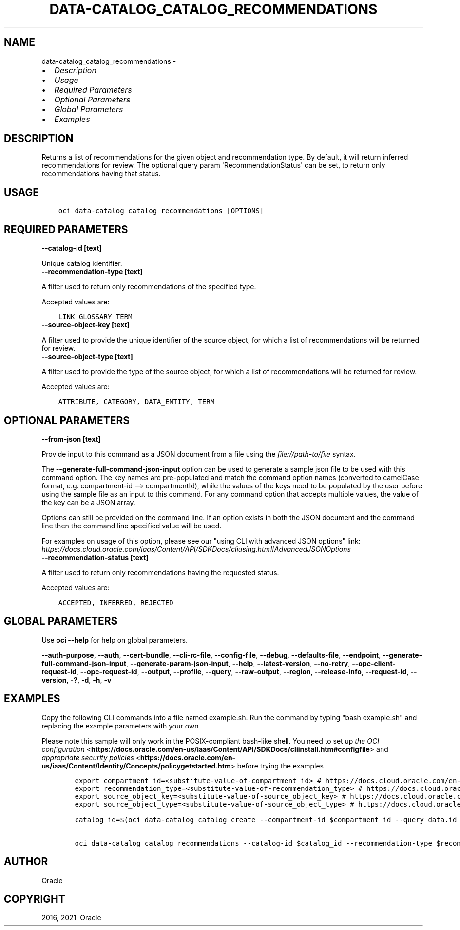 .\" Man page generated from reStructuredText.
.
.
.nr rst2man-indent-level 0
.
.de1 rstReportMargin
\\$1 \\n[an-margin]
level \\n[rst2man-indent-level]
level margin: \\n[rst2man-indent\\n[rst2man-indent-level]]
-
\\n[rst2man-indent0]
\\n[rst2man-indent1]
\\n[rst2man-indent2]
..
.de1 INDENT
.\" .rstReportMargin pre:
. RS \\$1
. nr rst2man-indent\\n[rst2man-indent-level] \\n[an-margin]
. nr rst2man-indent-level +1
.\" .rstReportMargin post:
..
.de UNINDENT
. RE
.\" indent \\n[an-margin]
.\" old: \\n[rst2man-indent\\n[rst2man-indent-level]]
.nr rst2man-indent-level -1
.\" new: \\n[rst2man-indent\\n[rst2man-indent-level]]
.in \\n[rst2man-indent\\n[rst2man-indent-level]]u
..
.TH "DATA-CATALOG_CATALOG_RECOMMENDATIONS" "1" "Jun 14, 2021" "2.25.3" "OCI CLI Command Reference"
.SH NAME
data-catalog_catalog_recommendations \- 
.INDENT 0.0
.IP \(bu 2
\fI\%Description\fP
.IP \(bu 2
\fI\%Usage\fP
.IP \(bu 2
\fI\%Required Parameters\fP
.IP \(bu 2
\fI\%Optional Parameters\fP
.IP \(bu 2
\fI\%Global Parameters\fP
.IP \(bu 2
\fI\%Examples\fP
.UNINDENT
.SH DESCRIPTION
.sp
Returns a list of recommendations for the given object and recommendation type. By default, it will return inferred recommendations for review. The optional query param \(aqRecommendationStatus\(aq can be set, to return only recommendations having that status.
.SH USAGE
.INDENT 0.0
.INDENT 3.5
.sp
.nf
.ft C
oci data\-catalog catalog recommendations [OPTIONS]
.ft P
.fi
.UNINDENT
.UNINDENT
.SH REQUIRED PARAMETERS
.INDENT 0.0
.TP
.B \-\-catalog\-id [text]
.UNINDENT
.sp
Unique catalog identifier.
.INDENT 0.0
.TP
.B \-\-recommendation\-type [text]
.UNINDENT
.sp
A filter used to return only recommendations of the specified type.
.sp
Accepted values are:
.INDENT 0.0
.INDENT 3.5
.sp
.nf
.ft C
LINK_GLOSSARY_TERM
.ft P
.fi
.UNINDENT
.UNINDENT
.INDENT 0.0
.TP
.B \-\-source\-object\-key [text]
.UNINDENT
.sp
A filter used to provide the unique identifier of the source object, for which a list of recommendations will be returned for review.
.INDENT 0.0
.TP
.B \-\-source\-object\-type [text]
.UNINDENT
.sp
A filter used to provide the type of the source object, for which a list of recommendations will be returned for review.
.sp
Accepted values are:
.INDENT 0.0
.INDENT 3.5
.sp
.nf
.ft C
ATTRIBUTE, CATEGORY, DATA_ENTITY, TERM
.ft P
.fi
.UNINDENT
.UNINDENT
.SH OPTIONAL PARAMETERS
.INDENT 0.0
.TP
.B \-\-from\-json [text]
.UNINDENT
.sp
Provide input to this command as a JSON document from a file using the \fI\%file://path\-to/file\fP syntax.
.sp
The \fB\-\-generate\-full\-command\-json\-input\fP option can be used to generate a sample json file to be used with this command option. The key names are pre\-populated and match the command option names (converted to camelCase format, e.g. compartment\-id \-\-> compartmentId), while the values of the keys need to be populated by the user before using the sample file as an input to this command. For any command option that accepts multiple values, the value of the key can be a JSON array.
.sp
Options can still be provided on the command line. If an option exists in both the JSON document and the command line then the command line specified value will be used.
.sp
For examples on usage of this option, please see our "using CLI with advanced JSON options" link: \fI\%https://docs.cloud.oracle.com/iaas/Content/API/SDKDocs/cliusing.htm#AdvancedJSONOptions\fP
.INDENT 0.0
.TP
.B \-\-recommendation\-status [text]
.UNINDENT
.sp
A filter used to return only recommendations having the requested status.
.sp
Accepted values are:
.INDENT 0.0
.INDENT 3.5
.sp
.nf
.ft C
ACCEPTED, INFERRED, REJECTED
.ft P
.fi
.UNINDENT
.UNINDENT
.SH GLOBAL PARAMETERS
.sp
Use \fBoci \-\-help\fP for help on global parameters.
.sp
\fB\-\-auth\-purpose\fP, \fB\-\-auth\fP, \fB\-\-cert\-bundle\fP, \fB\-\-cli\-rc\-file\fP, \fB\-\-config\-file\fP, \fB\-\-debug\fP, \fB\-\-defaults\-file\fP, \fB\-\-endpoint\fP, \fB\-\-generate\-full\-command\-json\-input\fP, \fB\-\-generate\-param\-json\-input\fP, \fB\-\-help\fP, \fB\-\-latest\-version\fP, \fB\-\-no\-retry\fP, \fB\-\-opc\-client\-request\-id\fP, \fB\-\-opc\-request\-id\fP, \fB\-\-output\fP, \fB\-\-profile\fP, \fB\-\-query\fP, \fB\-\-raw\-output\fP, \fB\-\-region\fP, \fB\-\-release\-info\fP, \fB\-\-request\-id\fP, \fB\-\-version\fP, \fB\-?\fP, \fB\-d\fP, \fB\-h\fP, \fB\-v\fP
.SH EXAMPLES
.sp
Copy the following CLI commands into a file named example.sh. Run the command by typing "bash example.sh" and replacing the example parameters with your own.
.sp
Please note this sample will only work in the POSIX\-compliant bash\-like shell. You need to set up \fI\%the OCI configuration\fP <\fBhttps://docs.oracle.com/en-us/iaas/Content/API/SDKDocs/cliinstall.htm#configfile\fP> and \fI\%appropriate security policies\fP <\fBhttps://docs.oracle.com/en-us/iaas/Content/Identity/Concepts/policygetstarted.htm\fP> before trying the examples.
.INDENT 0.0
.INDENT 3.5
.sp
.nf
.ft C
    export compartment_id=<substitute\-value\-of\-compartment_id> # https://docs.cloud.oracle.com/en\-us/iaas/tools/oci\-cli/latest/oci_cli_docs/cmdref/data\-catalog/catalog/create.html#cmdoption\-compartment\-id
    export recommendation_type=<substitute\-value\-of\-recommendation_type> # https://docs.cloud.oracle.com/en\-us/iaas/tools/oci\-cli/latest/oci_cli_docs/cmdref/data\-catalog/catalog/recommendations.html#cmdoption\-recommendation\-type
    export source_object_key=<substitute\-value\-of\-source_object_key> # https://docs.cloud.oracle.com/en\-us/iaas/tools/oci\-cli/latest/oci_cli_docs/cmdref/data\-catalog/catalog/recommendations.html#cmdoption\-source\-object\-key
    export source_object_type=<substitute\-value\-of\-source_object_type> # https://docs.cloud.oracle.com/en\-us/iaas/tools/oci\-cli/latest/oci_cli_docs/cmdref/data\-catalog/catalog/recommendations.html#cmdoption\-source\-object\-type

    catalog_id=$(oci data\-catalog catalog create \-\-compartment\-id $compartment_id \-\-query data.id \-\-raw\-output)

    oci data\-catalog catalog recommendations \-\-catalog\-id $catalog_id \-\-recommendation\-type $recommendation_type \-\-source\-object\-key $source_object_key \-\-source\-object\-type $source_object_type
.ft P
.fi
.UNINDENT
.UNINDENT
.SH AUTHOR
Oracle
.SH COPYRIGHT
2016, 2021, Oracle
.\" Generated by docutils manpage writer.
.
